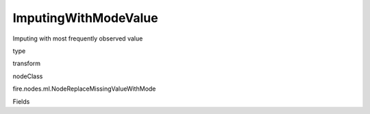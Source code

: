 
ImputingWithModeValue
^^^^^^ 

Imputing with most frequently observed value

type

transform

nodeClass

fire.nodes.ml.NodeReplaceMissingValueWithMode

Fields

+----------------+------------------+------------------------------------+
|      Name      |       Title      |             Description            |
+----------------+------------------+------------------------------------+
| colNames | Columns | Columns to be processed for imputing the missing values. | 
+----------------+------------------+------------------------------------+
